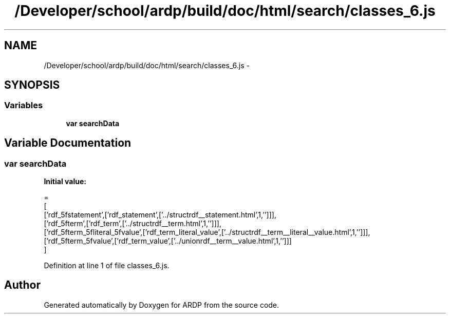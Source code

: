 .TH "/Developer/school/ardp/build/doc/html/search/classes_6.js" 3 "Tue Apr 19 2016" "Version 2.1.3" "ARDP" \" -*- nroff -*-
.ad l
.nh
.SH NAME
/Developer/school/ardp/build/doc/html/search/classes_6.js \- 
.SH SYNOPSIS
.br
.PP
.SS "Variables"

.in +1c
.ti -1c
.RI "\fBvar\fP \fBsearchData\fP"
.br
.in -1c
.SH "Variable Documentation"
.PP 
.SS "\fBvar\fP searchData"
\fBInitial value:\fP
.PP
.nf
=
[
  ['rdf_5fstatement',['rdf_statement',['\&.\&./structrdf__statement\&.html',1,'']]],
  ['rdf_5fterm',['rdf_term',['\&.\&./structrdf__term\&.html',1,'']]],
  ['rdf_5fterm_5fliteral_5fvalue',['rdf_term_literal_value',['\&.\&./structrdf__term__literal__value\&.html',1,'']]],
  ['rdf_5fterm_5fvalue',['rdf_term_value',['\&.\&./unionrdf__term__value\&.html',1,'']]]
]
.fi
.PP
Definition at line 1 of file classes_6\&.js\&.
.SH "Author"
.PP 
Generated automatically by Doxygen for ARDP from the source code\&.
